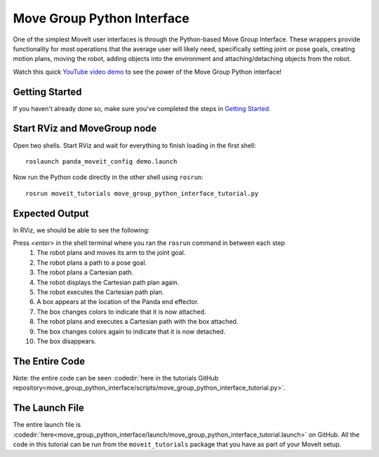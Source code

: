 Move Group Python Interface
================================================
.. image:: move_group_python_interface.png
   :width: 700px

One of the simplest MoveIt user interfaces is through the Python-based Move Group Interface. These wrappers
provide functionality for most operations that the average user will likely need,
specifically setting joint or pose goals, creating motion plans, moving the
robot, adding objects into the environment and attaching/detaching objects from
the robot.

Watch this quick `YouTube video demo <https://youtu.be/3MA5ebXPLsc>`_ to see the power of the Move Group Python interface!

Getting Started
---------------
If you haven't already done so, make sure you've completed the steps in `Getting Started <../getting_started/getting_started.html>`_.

Start RViz and MoveGroup node
-----------------------------
Open two shells. Start RViz and wait for everything to finish loading in the first shell: ::

  roslaunch panda_moveit_config demo.launch

Now run the Python code directly in the other shell using ``rosrun``: ::

 rosrun moveit_tutorials move_group_python_interface_tutorial.py

Expected Output
---------------
In RViz, we should be able to see the following:

Press *<enter>* in the shell terminal where you ran the ``rosrun`` command in between each step
 #. The robot plans and moves its arm to the joint goal.
 #. The robot plans a path to a pose goal.
 #. The robot plans a Cartesian path.
 #. The robot displays the Cartesian path plan again.
 #. The robot executes the Cartesian path plan.
 #. A box appears at the location of the Panda end effector.
 #. The box changes colors to indicate that it is now attached.
 #. The robot plans and executes a Cartesian path with the box attached.
 #. The box changes colors again to indicate that it is now detached.
 #. The box disappears.

The Entire Code
---------------
Note: the entire code can be seen :codedir:`here in the tutorials GitHub repository<move_group_python_interface/scripts/move_group_python_interface_tutorial.py>`.

.. tutorial-formatter:: ./scripts/move_group_python_interface_tutorial.py

The Launch File
---------------
The entire launch file is :codedir:`here<move_group_python_interface/launch/move_group_python_interface_tutorial.launch>`
on GitHub. All the code in this tutorial can be run from the
``moveit_tutorials`` package that you have as part of your MoveIt setup.
